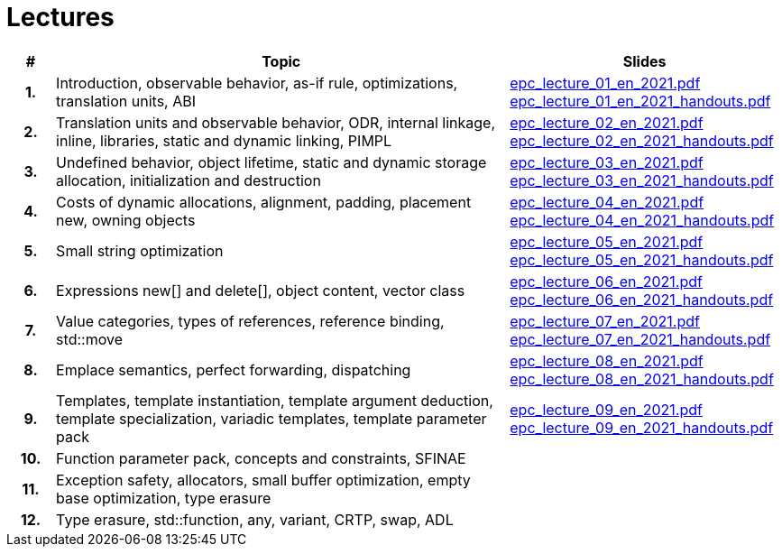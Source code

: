 = Lectures

[%header, cols="1h,10,6"]
|===
| # | Topic | Slides

|1.
|Introduction, observable behavior, as-if rule, optimizations, translation units, ABI
|link:PDFs/epc_lecture_01_en_2021.pdf[epc_lecture_01_en_2021.pdf]
 link:PDFs/epc_lecture_01_en_2021_handouts.pdf[epc_lecture_01_en_2021_handouts.pdf]

|2.
|Translation units and observable behavior, ODR, internal linkage, inline, libraries, static and dynamic linking, PIMPL
|link:PDFs/epc_lecture_02_en_2021.pdf[epc_lecture_02_en_2021.pdf]
 link:PDFs/epc_lecture_02_en_2021_handouts.pdf[epc_lecture_02_en_2021_handouts.pdf]

|3.
|Undefined behavior, object lifetime, static and dynamic storage allocation, initialization and destruction
|link:PDFs/epc_lecture_03_en_2021.pdf[epc_lecture_03_en_2021.pdf]
 link:PDFs/epc_lecture_03_en_2021_handouts.pdf[epc_lecture_03_en_2021_handouts.pdf]

|4.
|Costs of dynamic allocations, alignment, padding, placement new, owning objects
|link:PDFs/epc_lecture_04_en_2021.pdf[epc_lecture_04_en_2021.pdf]
 link:PDFs/epc_lecture_04_en_2021_handouts.pdf[epc_lecture_04_en_2021_handouts.pdf]

|5.
|Small string optimization
|link:PDFs/epc_lecture_05_en_2021.pdf[epc_lecture_05_en_2021.pdf]
 link:PDFs/epc_lecture_05_en_2021_handouts.pdf[epc_lecture_05_en_2021_handouts.pdf]

|6.
|Expressions new[] and delete[], object content, vector class
|link:PDFs/epc_lecture_06_en_2021.pdf[epc_lecture_06_en_2021.pdf]
 link:PDFs/epc_lecture_06_en_2021_handouts.pdf[epc_lecture_06_en_2021_handouts.pdf]

|7.
|Value categories, types of references, reference binding, std::move
|link:PDFs/epc_lecture_07_en_2021.pdf[epc_lecture_07_en_2021.pdf]
 link:PDFs/epc_lecture_07_en_2021_handouts.pdf[epc_lecture_07_en_2021_handouts.pdf]

|8.
|Emplace semantics, perfect forwarding, dispatching
|link:PDFs/epc_lecture_08_en_2021.pdf[epc_lecture_08_en_2021.pdf]
 link:PDFs/epc_lecture_08_en_2021_handouts.pdf[epc_lecture_08_en_2021_handouts.pdf]

|9.
|Templates, template instantiation, template argument deduction, template specialization, variadic templates, template parameter pack
|link:PDFs/epc_lecture_09_en_2021.pdf[epc_lecture_09_en_2021.pdf]
 link:PDFs/epc_lecture_09_en_2021_handouts.pdf[epc_lecture_09_en_2021_handouts.pdf]

|10.
|Function parameter pack, concepts and constraints, SFINAE
|
//|link:epc_lecture_10_cz_2020.pdf[epc_lecture_10_cz_2020.pdf]

|11.
|Exception safety, allocators, small buffer optimization, empty base optimization, type erasure
|
//|link:epc_lecture_11_cz_2020.pdf[epc_lecture_11_cz_2020.pdf]

|12.
|Type erasure, std::function, any, variant, CRTP, swap, ADL
|
//|link:epc_lecture_12_cz_2020.pdf[epc_lecture_12_cz_2020.pdf]

|===